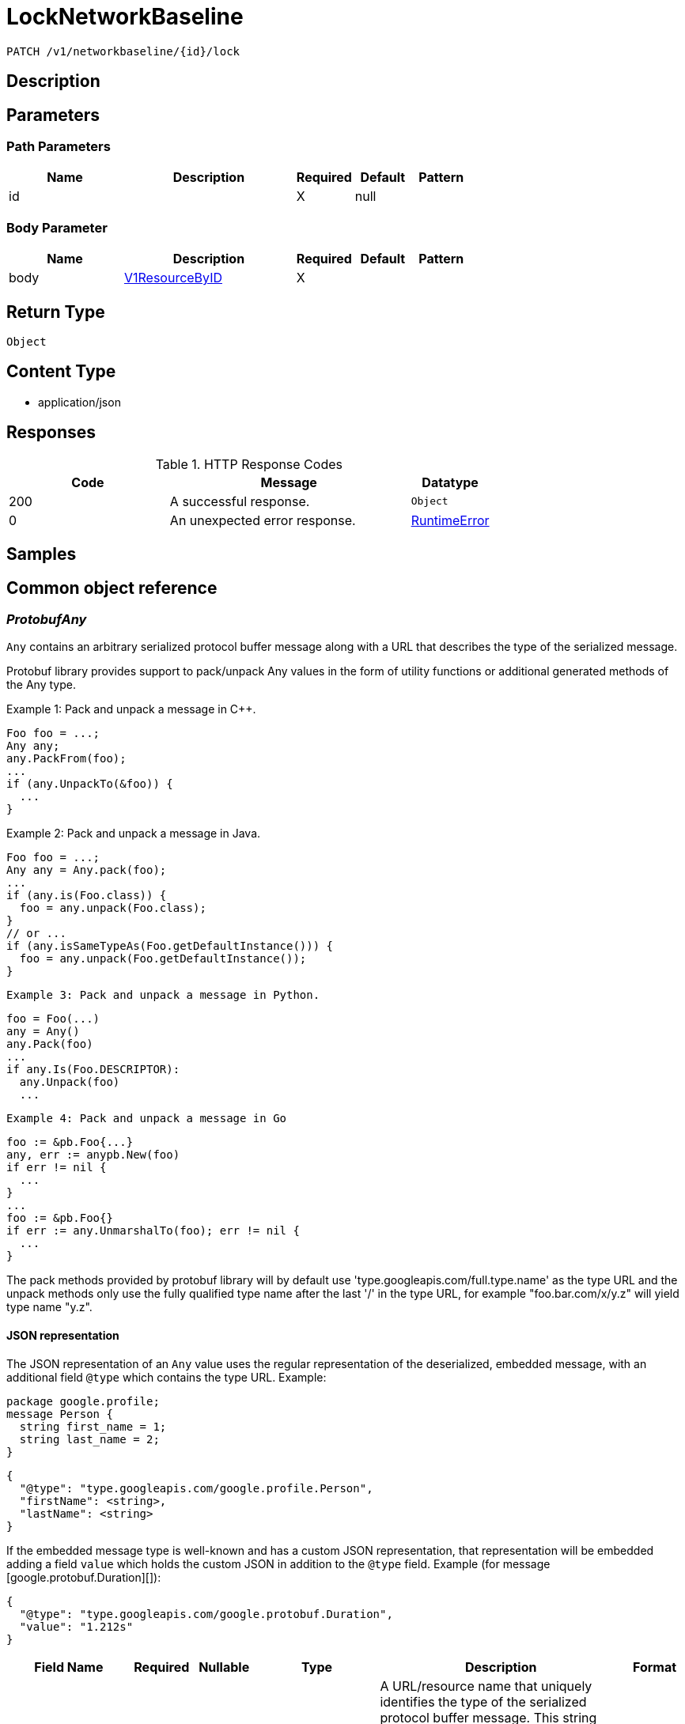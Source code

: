 // Auto-generated by scripts. Do not edit.
:_mod-docs-content-type: ASSEMBLY
:context: _v1_networkbaseline_id_lock_patch





[id="LockNetworkBaseline_{context}"]
= LockNetworkBaseline

:toc: macro
:toc-title:

toc::[]


`PATCH /v1/networkbaseline/{id}/lock`



== Description







== Parameters

=== Path Parameters

[cols="2,3,1,1,1"]
|===
|Name| Description| Required| Default| Pattern

| id
|
| X
| null
|

|===

=== Body Parameter

[cols="2,3,1,1,1"]
|===
|Name| Description| Required| Default| Pattern

| body
|  <<V1ResourceByID_{context}, V1ResourceByID>>
| X
|
|

|===





== Return Type


`Object`


== Content Type

* application/json

== Responses

.HTTP Response Codes
[cols="2,3,1"]
|===
| Code | Message | Datatype


| 200
| A successful response.
|  `Object`


| 0
| An unexpected error response.
|  <<RuntimeError_{context}, RuntimeError>>

|===

== Samples









ifdef::internal-generation[]
== Implementation



endif::internal-generation[]


[id="common-object-reference_{context}"]
== Common object reference



[id="ProtobufAny_{context}"]
=== _ProtobufAny_
 

`Any` contains an arbitrary serialized protocol buffer message along with a
URL that describes the type of the serialized message.

Protobuf library provides support to pack/unpack Any values in the form
of utility functions or additional generated methods of the Any type.

Example 1: Pack and unpack a message in C++.

    Foo foo = ...;
    Any any;
    any.PackFrom(foo);
    ...
    if (any.UnpackTo(&foo)) {
      ...
    }

Example 2: Pack and unpack a message in Java.

    Foo foo = ...;
    Any any = Any.pack(foo);
    ...
    if (any.is(Foo.class)) {
      foo = any.unpack(Foo.class);
    }
    // or ...
    if (any.isSameTypeAs(Foo.getDefaultInstance())) {
      foo = any.unpack(Foo.getDefaultInstance());
    }

 Example 3: Pack and unpack a message in Python.

    foo = Foo(...)
    any = Any()
    any.Pack(foo)
    ...
    if any.Is(Foo.DESCRIPTOR):
      any.Unpack(foo)
      ...

 Example 4: Pack and unpack a message in Go

     foo := &pb.Foo{...}
     any, err := anypb.New(foo)
     if err != nil {
       ...
     }
     ...
     foo := &pb.Foo{}
     if err := any.UnmarshalTo(foo); err != nil {
       ...
     }

The pack methods provided by protobuf library will by default use
'type.googleapis.com/full.type.name' as the type URL and the unpack
methods only use the fully qualified type name after the last '/'
in the type URL, for example "foo.bar.com/x/y.z" will yield type
name "y.z".

==== JSON representation
The JSON representation of an `Any` value uses the regular
representation of the deserialized, embedded message, with an
additional field `@type` which contains the type URL. Example:

    package google.profile;
    message Person {
      string first_name = 1;
      string last_name = 2;
    }

    {
      "@type": "type.googleapis.com/google.profile.Person",
      "firstName": <string>,
      "lastName": <string>
    }

If the embedded message type is well-known and has a custom JSON
representation, that representation will be embedded adding a field
`value` which holds the custom JSON in addition to the `@type`
field. Example (for message [google.protobuf.Duration][]):

    {
      "@type": "type.googleapis.com/google.protobuf.Duration",
      "value": "1.212s"
    }


[.fields-ProtobufAny]
[cols="2,1,1,2,4,1"]
|===
| Field Name| Required| Nullable | Type| Description | Format

| typeUrl
| 
| 
|   String  
| A URL/resource name that uniquely identifies the type of the serialized protocol buffer message. This string must contain at least one \"/\" character. The last segment of the URL's path must represent the fully qualified name of the type (as in `path/google.protobuf.Duration`). The name should be in a canonical form (e.g., leading \".\" is not accepted).  In practice, teams usually precompile into the binary all types that they expect it to use in the context of Any. However, for URLs which use the scheme `http`, `https`, or no scheme, one can optionally set up a type server that maps type URLs to message definitions as follows:  * If no scheme is provided, `https` is assumed. * An HTTP GET on the URL must yield a [google.protobuf.Type][]   value in binary format, or produce an error. * Applications are allowed to cache lookup results based on the   URL, or have them precompiled into a binary to avoid any   lookup. Therefore, binary compatibility needs to be preserved   on changes to types. (Use versioned type names to manage   breaking changes.)  Note: this functionality is not currently available in the official protobuf release, and it is not used for type URLs beginning with type.googleapis.com. As of May 2023, there are no widely used type server implementations and no plans to implement one.  Schemes other than `http`, `https` (or the empty scheme) might be used with implementation specific semantics.
|     

| value
| 
| 
|   byte[]  
| Must be a valid serialized protocol buffer of the above specified type.
| byte    

|===



[id="RuntimeError_{context}"]
=== _RuntimeError_
 




[.fields-RuntimeError]
[cols="2,1,1,2,4,1"]
|===
| Field Name| Required| Nullable | Type| Description | Format

| error
| 
| 
|   String  
| 
|     

| code
| 
| 
|   Integer  
| 
| int32    

| message
| 
| 
|   String  
| 
|     

| details
| 
| 
|   List   of <<ProtobufAny_{context}, ProtobufAny>>
| 
|     

|===



[id="V1ResourceByID_{context}"]
=== _V1ResourceByID_
 




[.fields-V1ResourceByID]
[cols="2,1,1,2,4,1"]
|===
| Field Name| Required| Nullable | Type| Description | Format

| id
| 
| 
|   String  
| 
|     

|===



